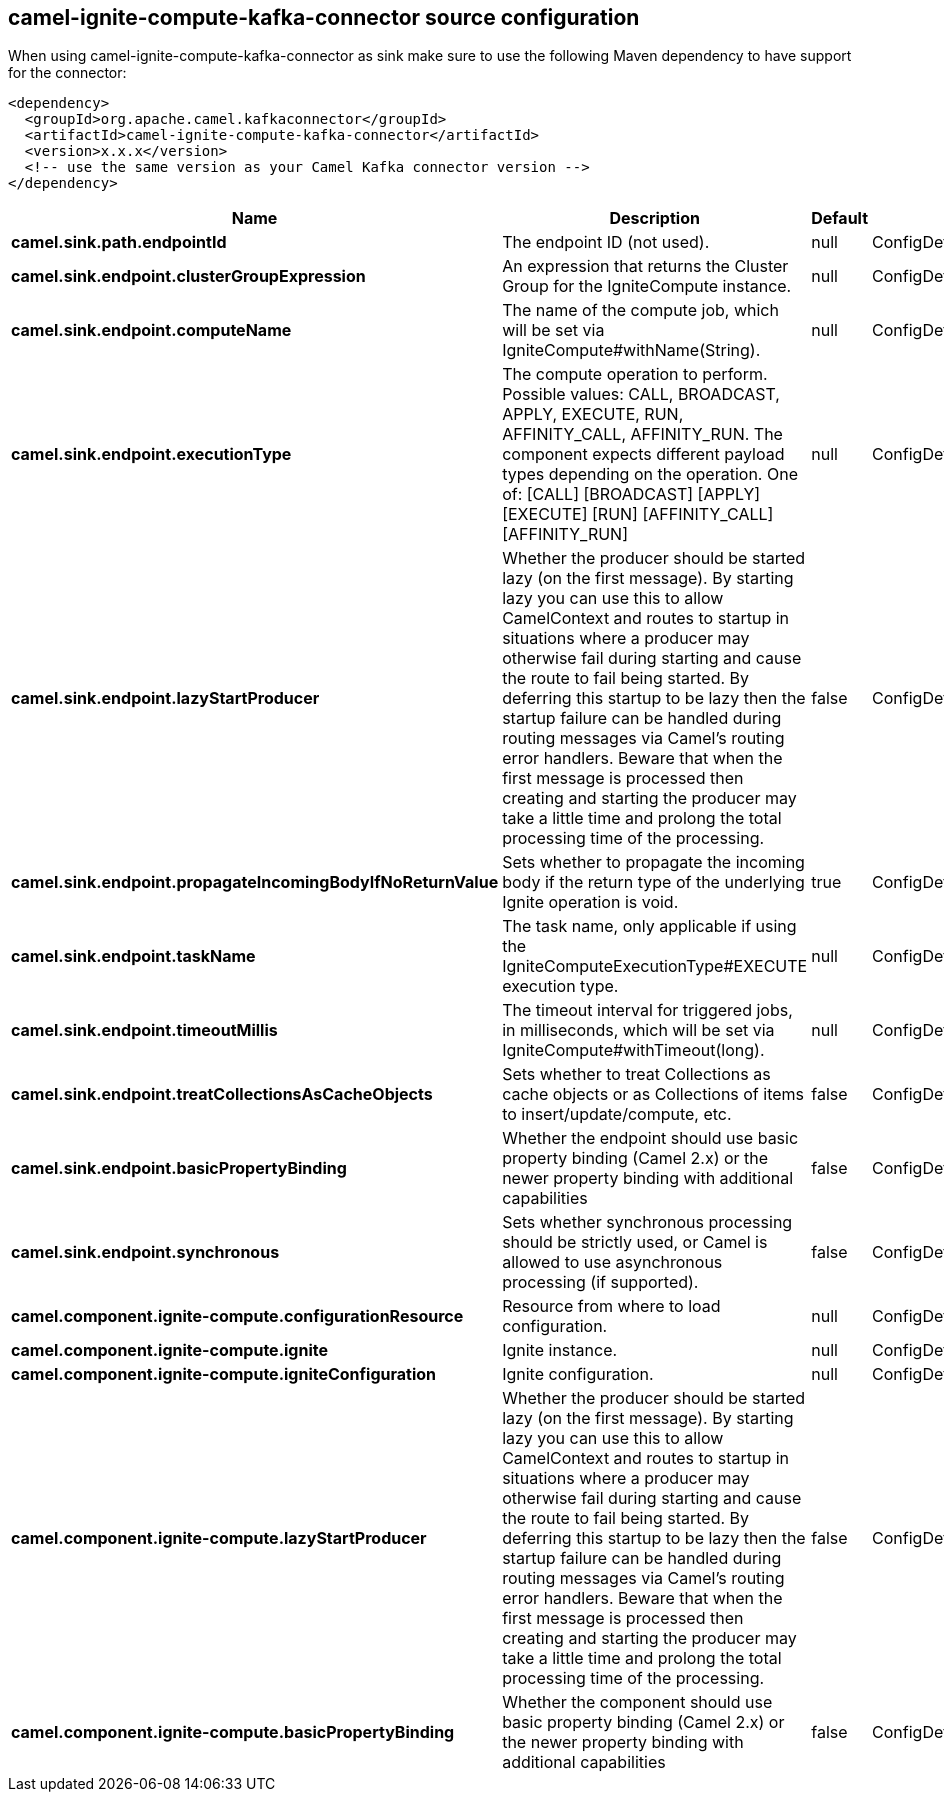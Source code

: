 // kafka-connector options: START
[[camel-ignite-compute-kafka-connector-source]]
== camel-ignite-compute-kafka-connector source configuration

When using camel-ignite-compute-kafka-connector as sink make sure to use the following Maven dependency to have support for the connector:

[source,xml]
----
<dependency>
  <groupId>org.apache.camel.kafkaconnector</groupId>
  <artifactId>camel-ignite-compute-kafka-connector</artifactId>
  <version>x.x.x</version>
  <!-- use the same version as your Camel Kafka connector version -->
</dependency>
----


[width="100%",cols="2,5,^1,2",options="header"]
|===
| Name | Description | Default | Priority
| *camel.sink.path.endpointId* | The endpoint ID (not used). | null | ConfigDef.Importance.HIGH
| *camel.sink.endpoint.clusterGroupExpression* | An expression that returns the Cluster Group for the IgniteCompute instance. | null | ConfigDef.Importance.MEDIUM
| *camel.sink.endpoint.computeName* | The name of the compute job, which will be set via IgniteCompute#withName(String). | null | ConfigDef.Importance.MEDIUM
| *camel.sink.endpoint.executionType* | The compute operation to perform. Possible values: CALL, BROADCAST, APPLY, EXECUTE, RUN, AFFINITY_CALL, AFFINITY_RUN. The component expects different payload types depending on the operation. One of: [CALL] [BROADCAST] [APPLY] [EXECUTE] [RUN] [AFFINITY_CALL] [AFFINITY_RUN] | null | ConfigDef.Importance.HIGH
| *camel.sink.endpoint.lazyStartProducer* | Whether the producer should be started lazy (on the first message). By starting lazy you can use this to allow CamelContext and routes to startup in situations where a producer may otherwise fail during starting and cause the route to fail being started. By deferring this startup to be lazy then the startup failure can be handled during routing messages via Camel's routing error handlers. Beware that when the first message is processed then creating and starting the producer may take a little time and prolong the total processing time of the processing. | false | ConfigDef.Importance.MEDIUM
| *camel.sink.endpoint.propagateIncomingBodyIfNoReturnValue* | Sets whether to propagate the incoming body if the return type of the underlying Ignite operation is void. | true | ConfigDef.Importance.MEDIUM
| *camel.sink.endpoint.taskName* | The task name, only applicable if using the IgniteComputeExecutionType#EXECUTE execution type. | null | ConfigDef.Importance.MEDIUM
| *camel.sink.endpoint.timeoutMillis* | The timeout interval for triggered jobs, in milliseconds, which will be set via IgniteCompute#withTimeout(long). | null | ConfigDef.Importance.MEDIUM
| *camel.sink.endpoint.treatCollectionsAsCacheObjects* | Sets whether to treat Collections as cache objects or as Collections of items to insert/update/compute, etc. | false | ConfigDef.Importance.MEDIUM
| *camel.sink.endpoint.basicPropertyBinding* | Whether the endpoint should use basic property binding (Camel 2.x) or the newer property binding with additional capabilities | false | ConfigDef.Importance.MEDIUM
| *camel.sink.endpoint.synchronous* | Sets whether synchronous processing should be strictly used, or Camel is allowed to use asynchronous processing (if supported). | false | ConfigDef.Importance.MEDIUM
| *camel.component.ignite-compute.configurationResource* | Resource from where to load configuration. | null | ConfigDef.Importance.MEDIUM
| *camel.component.ignite-compute.ignite* | Ignite instance. | null | ConfigDef.Importance.MEDIUM
| *camel.component.ignite-compute.igniteConfiguration* | Ignite configuration. | null | ConfigDef.Importance.MEDIUM
| *camel.component.ignite-compute.lazyStartProducer* | Whether the producer should be started lazy (on the first message). By starting lazy you can use this to allow CamelContext and routes to startup in situations where a producer may otherwise fail during starting and cause the route to fail being started. By deferring this startup to be lazy then the startup failure can be handled during routing messages via Camel's routing error handlers. Beware that when the first message is processed then creating and starting the producer may take a little time and prolong the total processing time of the processing. | false | ConfigDef.Importance.MEDIUM
| *camel.component.ignite-compute.basicPropertyBinding* | Whether the component should use basic property binding (Camel 2.x) or the newer property binding with additional capabilities | false | ConfigDef.Importance.MEDIUM
|===
// kafka-connector options: END

